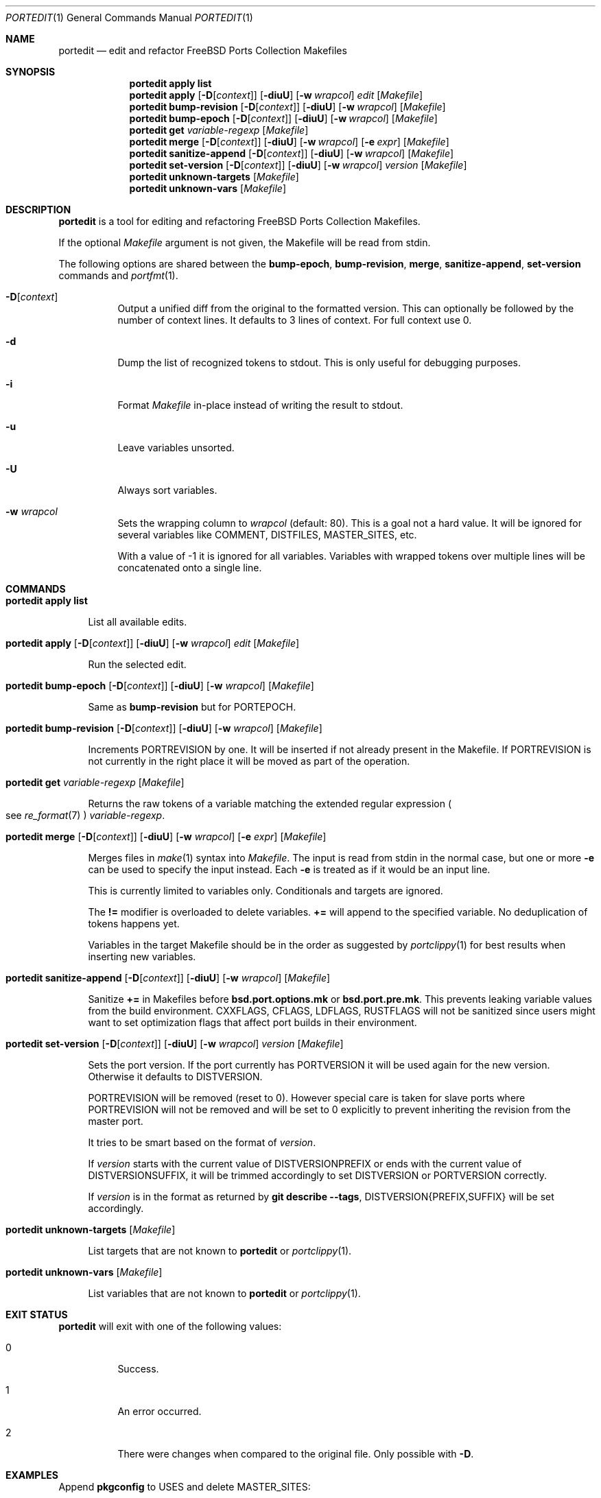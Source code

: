 .\"-
.\" SPDX-License-Identifier: BSD-2-Clause-FreeBSD
.\"
.\" Copyright (c) 2019 Tobias Kortkamp <tobik@FreeBSD.org>
.\" All rights reserved.
.\"
.\" Redistribution and use in source and binary forms, with or without
.\" modification, are permitted provided that the following conditions
.\" are met:
.\" 1. Redistributions of source code must retain the above copyright
.\"    notice, this list of conditions and the following disclaimer.
.\" 2. Redistributions in binary form must reproduce the above copyright
.\"    notice, this list of conditions and the following disclaimer in the
.\"    documentation and/or other materials provided with the distribution.
.\"
.\" THIS SOFTWARE IS PROVIDED BY THE AUTHOR AND CONTRIBUTORS ``AS IS'' AND
.\" ANY EXPRESS OR IMPLIED WARRANTIES, INCLUDING, BUT NOT LIMITED TO, THE
.\" IMPLIED WARRANTIES OF MERCHANTABILITY AND FITNESS FOR A PARTICULAR PURPOSE
.\" ARE DISCLAIMED.  IN NO EVENT SHALL THE AUTHOR OR CONTRIBUTORS BE LIABLE
.\" FOR ANY DIRECT, INDIRECT, INCIDENTAL, SPECIAL, EXEMPLARY, OR CONSEQUENTIAL
.\" DAMAGES (INCLUDING, BUT NOT LIMITED TO, PROCUREMENT OF SUBSTITUTE GOODS
.\" OR SERVICES; LOSS OF USE, DATA, OR PROFITS; OR BUSINESS INTERRUPTION)
.\" HOWEVER CAUSED AND ON ANY THEORY OF LIABILITY, WHETHER IN CONTRACT, STRICT
.\" LIABILITY, OR TORT (INCLUDING NEGLIGENCE OR OTHERWISE) ARISING IN ANY WAY
.\" OUT OF THE USE OF THIS SOFTWARE, EVEN IF ADVISED OF THE POSSIBILITY OF
.\" SUCH DAMAGE.
.\"
.Dd April 23, 2021
.Dt PORTEDIT 1
.Os
.Sh NAME
.Nm portedit
.Nd "edit and refactor FreeBSD Ports Collection Makefiles"
.Sh SYNOPSIS
.Nm
.Cm apply
.Sy list
.Nm
.Cm apply
.Op Fl D Ns Op Ar context
.Op Fl diuU
.Op Fl w Ar wrapcol
.Ar edit
.Op Ar Makefile
.Nm
.Cm bump-revision
.Op Fl D Ns Op Ar context
.Op Fl diuU
.Op Fl w Ar wrapcol
.Op Ar Makefile
.Nm
.Cm bump-epoch
.Op Fl D Ns Op Ar context
.Op Fl diuU
.Op Fl w Ar wrapcol
.Op Ar Makefile
.Nm
.Cm get
.Ar variable-regexp
.Op Ar Makefile
.Nm
.Cm merge
.Op Fl D Ns Op Ar context
.Op Fl diuU
.Op Fl w Ar wrapcol
.Op Fl e Ar expr
.Op Ar Makefile
.Nm
.Cm sanitize-append
.Op Fl D Ns Op Ar context
.Op Fl diuU
.Op Fl w Ar wrapcol
.Op Ar Makefile
.Nm
.Cm set-version
.Op Fl D Ns Op Ar context
.Op Fl diuU
.Op Fl w Ar wrapcol
.Ar version
.Op Ar Makefile
.Nm
.Cm unknown-targets
.Op Ar Makefile
.Nm
.Cm unknown-vars
.Op Ar Makefile
.Sh DESCRIPTION
.Nm
is a tool for editing and refactoring
.Fx
Ports Collection Makefiles.
.Pp
If the optional
.Ar Makefile
argument is not given, the Makefile will be read from stdin.
.Pp
The following options are shared between the
.Cm bump-epoch ,
.Cm bump-revision ,
.Cm merge ,
.Cm sanitize-append ,
.Cm set-version
commands and
.Xr portfmt 1 .
.Bl -tag -width indent
.It Fl D Ns Op Ar context
Output a unified diff from the original to the formatted version.
This can optionally be followed by the number of context lines.
It defaults to 3 lines of context.
For full context use 0.
.It Fl d
Dump the list of recognized tokens to stdout.
This is only useful for debugging purposes.
.It Fl i
Format
.Ar Makefile
in-place instead of writing the result to stdout.
.It Fl u
Leave variables unsorted.
.It Fl U
Always sort variables.
.It Fl w Ar wrapcol
Sets the wrapping column to
.Ar wrapcol
(default: 80).
This is a goal not a hard value.
It will be ignored for several variables like COMMENT, DISTFILES,
MASTER_SITES, etc.
.Pp
With a value of -1 it is ignored for all variables.
Variables with wrapped tokens over multiple lines will be concatenated
onto a single line.
.El
.Sh COMMANDS
.Bl -tag -width 2n
.It Xo
.Nm
.Cm apply
.Sy list
.Xc
.Pp
List all available edits.
.It Xo
.Nm
.Cm apply
.Op Fl D Ns Op Ar context
.Op Fl diuU
.Op Fl w Ar wrapcol
.Ar edit
.Op Ar Makefile
.Xc
.Pp
Run the selected edit.
.It Xo
.Nm
.Cm bump-epoch
.Op Fl D Ns Op Ar context
.Op Fl diuU
.Op Fl w Ar wrapcol
.Op Ar Makefile
.Xc
.Pp
Same as
.Cm bump-revision
but for PORTEPOCH.
.It Xo
.Nm
.Cm bump-revision
.Op Fl D Ns Op Ar context
.Op Fl diuU
.Op Fl w Ar wrapcol
.Op Ar Makefile
.Xc
.Pp
Increments PORTREVISION by one.
It will be inserted if not already present in the Makefile.
If PORTREVISION is not currently in the right place it will be moved
as part of the operation.
.It Xo
.Nm
.Cm get
.Ar variable-regexp
.Op Ar Makefile
.Xc
.Pp
Returns the raw tokens of a variable matching the extended regular
expression
.Po see
.Xr re_format 7 Pc
.Ar variable-regexp .
.It Xo
.Nm
.Cm merge
.Op Fl D Ns Op Ar context
.Op Fl diuU
.Op Fl w Ar wrapcol
.Op Fl e Ar expr
.Op Ar Makefile
.Xc
.Pp
Merges files in
.Xr make 1
syntax into
.Ar Makefile .
The input is read from stdin in the normal case, but
one or more
.Fl e
can be used to specify the input instead.
Each
.Fl e
is treated as if it would be an input line.
.Pp
This is currently limited to variables only.
Conditionals and targets are ignored.
.Pp
The
.Sy !=
modifier is overloaded to delete variables.
.Sy +=
will append to the specified variable.
No deduplication of tokens happens yet.
.Pp
Variables in the target Makefile should be in the order as suggested
by
.Xr portclippy 1
for best results when inserting new variables.
.It Xo
.Nm
.Cm sanitize-append
.Op Fl D Ns Op Ar context
.Op Fl diuU
.Op Fl w Ar wrapcol
.Op Ar Makefile
.Xc
.Pp
Sanitize
.Sy +=
in Makefiles before
.Sy bsd.port.options.mk
or
.Sy bsd.port.pre.mk .
This prevents leaking variable values from the build environment.
CXXFLAGS, CFLAGS, LDFLAGS, RUSTFLAGS will not be sanitized since
users might want to set optimization flags that affect port builds
in their environment.
.It Xo
.Nm
.Cm set-version
.Op Fl D Ns Op Ar context
.Op Fl diuU
.Op Fl w Ar wrapcol
.Ar version
.Op Ar Makefile
.Xc
.Pp
Sets the port version.
If the port currently has PORTVERSION it will be used again for the
new version.
Otherwise it defaults to DISTVERSION.
.Pp
PORTREVISION will be removed (reset to 0).
However special care is taken for slave ports where PORTREVISION
will not be removed and will be set to 0 explicitly to prevent
inheriting the revision from the master port.
.Pp
It tries to be smart based on the format of
.Ar version .
.Pp
If
.Ar version
starts with the current value of DISTVERSIONPREFIX or ends with the
current value of DISTVERSIONSUFFIX, it will be trimmed accordingly
to set DISTVERSION or PORTVERSION correctly.
.Pp
If
.Ar version
is in the format as returned by
.Cm git describe --tags ,
DISTVERSION{PREFIX,SUFFIX} will be set accordingly.
.It Xo
.Nm
.Cm unknown-targets
.Op Ar Makefile
.Xc
.Pp
List targets that are not known to
.Nm
or
.Xr portclippy 1 .
.It Xo
.Nm
.Cm unknown-vars
.Op Ar Makefile
.Xc
.Pp
List variables that are not known to
.Nm
or
.Xr portclippy 1 .
.El
.Sh EXIT STATUS
.Nm
will exit with one of the following values:
.Bl -tag -width indent
.It 0
Success.
.It 1
An error occurred.
.It 2
There were changes when compared to the original file.
Only possible with
.Fl D .
.El
.Sh EXAMPLES
Append
.Sy pkgconfig
to USES and delete MASTER_SITES:
.Bd -literal -offset indent
$ printf 'USES+=pkgconfig\\nMASTER_SITES!=' | portedit merge -i Makefile
.Ed
.Pp
Or alternatively using
.Fl e :
.Bd -literal -offset indent
$ portedit merge -i -e 'USES+=pkgconfig' -e 'MASTER_SITES!=' Makefile
.Ed
.Pp
During maintainance of USES=cargo ports we have to regenerate
CARGO_CRATES and related variables based on output of
.Cm make cargo-crates .
We can merge the output of this command into our Makefile with
.Nm Cm merge :
.Bd -literal -offset indent
$ make cargo-crates
CARGO_CRATES=	# ...
$ make cargo-crates | portedit merge -i Makefile
.Ed
.Pp
We have to run
.Cm make cargo-crates
twice since the first time the output might not be clean and might
contain framework messages.
.Pp
A port that is using a versioning scheme that is derived from
.Cm git describe --tags
might have
.Bd -literal -offset indent
DISTVERSIONPREFIX=	v
DISTVERSION=	0.9.2-259
DISTVERSIONSUFFIX=	-gc07c115
.Ed
.Pp
To update it we can run
.Bd -literal -offset indent
$ portedit set-version -i v0.9.2-279-gc23f123
.Ed
.Pp
The triple will have been updated accordingly:
.Bd -literal -offset indent
DISTVERSIONPREFIX=	v
DISTVERSION=	0.9.2-279
DISTVERSIONSUFFIX=	-gc23f123
.Ed
.Sh SEE ALSO
.Xr portclippy 1 ,
.Xr portfmt 1
.Sh AUTHORS
.An Tobias Kortkamp Aq Mt tobik@FreeBSD.org
